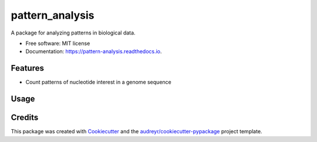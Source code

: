================pattern_analysis================.. image:: https://img.shields.io/pypi/v/pattern_analysis.svg        :target: https://pypi.python.org/pypi/pattern_analysis.. image:: https://img.shields.io/travis/ScienceComputing/pattern_analysis.svg        :target: https://travis-ci.com/ScienceComputing/pattern_analysis.. image:: https://readthedocs.org/projects/pattern-analysis/badge/?version=latest        :target: https://pattern-analysis.readthedocs.io/en/latest/?version=latest        :alt: Documentation Status.. image:: https://pyup.io/repos/github/ScienceComputing/pattern_analysis/shield.svg     :target: https://pyup.io/repos/github/ScienceComputing/pattern_analysis/     :alt: UpdatesA package for analyzing patterns in biological data.* Free software: MIT license* Documentation: https://pattern-analysis.readthedocs.io.Features--------* Count patterns of nucleotide interest in a genome sequenceUsage--------Credits-------This package was created with Cookiecutter_ and the `audreyr/cookiecutter-pypackage`_ project template... _Cookiecutter: https://github.com/audreyr/cookiecutter.. _`audreyr/cookiecutter-pypackage`: https://github.com/audreyr/cookiecutter-pypackage